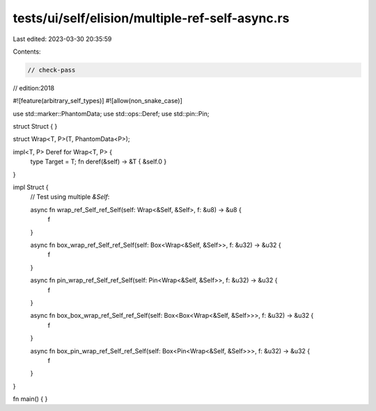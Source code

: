 tests/ui/self/elision/multiple-ref-self-async.rs
================================================

Last edited: 2023-03-30 20:35:59

Contents:

.. code-block:: rs

    // check-pass
// edition:2018

#![feature(arbitrary_self_types)]
#![allow(non_snake_case)]

use std::marker::PhantomData;
use std::ops::Deref;
use std::pin::Pin;

struct Struct { }

struct Wrap<T, P>(T, PhantomData<P>);

impl<T, P> Deref for Wrap<T, P> {
    type Target = T;
    fn deref(&self) -> &T { &self.0 }
}

impl Struct {
    // Test using multiple `&Self`:

    async fn wrap_ref_Self_ref_Self(self: Wrap<&Self, &Self>, f: &u8) -> &u8 {
        f
    }

    async fn box_wrap_ref_Self_ref_Self(self: Box<Wrap<&Self, &Self>>, f: &u32) -> &u32 {
        f
    }

    async fn pin_wrap_ref_Self_ref_Self(self: Pin<Wrap<&Self, &Self>>, f: &u32) -> &u32 {
        f
    }

    async fn box_box_wrap_ref_Self_ref_Self(self: Box<Box<Wrap<&Self, &Self>>>, f: &u32) -> &u32 {
        f
    }

    async fn box_pin_wrap_ref_Self_ref_Self(self: Box<Pin<Wrap<&Self, &Self>>>, f: &u32) -> &u32 {
        f
    }
}

fn main() { }


